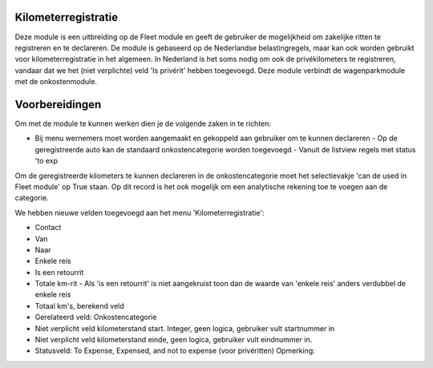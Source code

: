 Kilometerregistratie
----

Deze module is een uitbreiding op de Fleet module en geeft de gebruiker de mogelijkheid om zakelijke ritten te registreren en te declareren. De module is gebaseerd op de Nederlandse belastingregels, maar kan ook worden gebruikt voor kilometerregistratie in het algemeen. In Nederland is het soms nodig om ook de privékilometers te registreren, vandaar dat we het (niet verplichte) veld 'Is privérit' hebben toegevoegd. Deze module verbindt de wagenparkmodule met de onkostenmodule.

Voorbereidingen
----
Om met de module te kunnen werken dien je de volgende zaken in te richten:

- Bij menu wernemers moet worden aangemaakt en gekoppeld aan gebruiker om te kunnen declareren - Op de geregistreerde auto kan de standaard onkostencategorie worden toegevoegd - Vanuit de listview regels met status 'to exp

Om de geregistreerde kilometers te kunnen declareren in de onkostencategorie moet het selectievakje 'can de used in Fleet module' op True staan. Op dit record is het ook mogelijk om een analytische rekening toe te voegen aan de categorie. 

We hebben nieuwe velden toegevoegd aan het menu 'Kilometerregistratie': 

- Contact

- Van

- Naar

- Enkele reis 

- Is een retourrit

- Totale km-rit - Als 'is een retourrit' is niet aangekruist toon dan de waarde van 'enkele reis' anders verdubbel de enkele reis

- Totaal km's, berekend veld  

- Gerelateerd veld: Onkostencategorie 

- Niet verplicht veld kilometerstand start. Integer, geen logica, gebruiker vult startnummer in 

- Niet verplicht veld kilometerstand einde, geen logica, gebruiker vult eindnummer in. 

- Statusveld: To Expense, Expensed, and not to expense (voor privéritten) Opmerking: 






